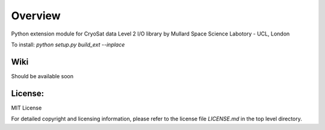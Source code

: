 
=========
Overview
=========

Python extension module for CryoSat data Level 2 I/O library by Mullard Space Science Labotory - UCL, London  

To install:  
`python setup.py build_ext --inplace`

Wiki
====

Should be available soon  

License:
========

MIT License

For detailed copyright and licensing information, please refer to the
license file `LICENSE.md` in the top level directory.

